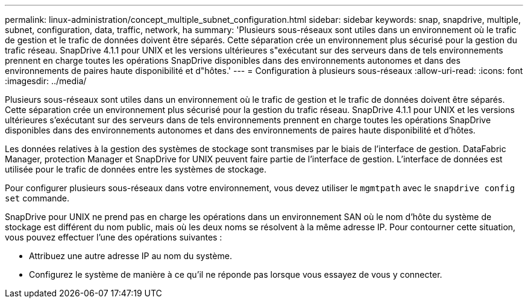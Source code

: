 ---
permalink: linux-administration/concept_multiple_subnet_configuration.html 
sidebar: sidebar 
keywords: snap, snapdrive, multiple, subnet, configuration, data, traffic, network, ha 
summary: 'Plusieurs sous-réseaux sont utiles dans un environnement où le trafic de gestion et le trafic de données doivent être séparés. Cette séparation crée un environnement plus sécurisé pour la gestion du trafic réseau. SnapDrive 4.1.1 pour UNIX et les versions ultérieures s"exécutant sur des serveurs dans de tels environnements prennent en charge toutes les opérations SnapDrive disponibles dans des environnements autonomes et dans des environnements de paires haute disponibilité et d"hôtes.' 
---
= Configuration à plusieurs sous-réseaux
:allow-uri-read: 
:icons: font
:imagesdir: ../media/


[role="lead"]
Plusieurs sous-réseaux sont utiles dans un environnement où le trafic de gestion et le trafic de données doivent être séparés. Cette séparation crée un environnement plus sécurisé pour la gestion du trafic réseau. SnapDrive 4.1.1 pour UNIX et les versions ultérieures s'exécutant sur des serveurs dans de tels environnements prennent en charge toutes les opérations SnapDrive disponibles dans des environnements autonomes et dans des environnements de paires haute disponibilité et d'hôtes.

Les données relatives à la gestion des systèmes de stockage sont transmises par le biais de l'interface de gestion. DataFabric Manager, protection Manager et SnapDrive for UNIX peuvent faire partie de l'interface de gestion. L'interface de données est utilisée pour le trafic de données entre les systèmes de stockage.

Pour configurer plusieurs sous-réseaux dans votre environnement, vous devez utiliser le `mgmtpath` avec le `snapdrive config set` commande.

SnapDrive pour UNIX ne prend pas en charge les opérations dans un environnement SAN où le nom d'hôte du système de stockage est différent du nom public, mais où les deux noms se résolvent à la même adresse IP. Pour contourner cette situation, vous pouvez effectuer l'une des opérations suivantes :

* Attribuez une autre adresse IP au nom du système.
* Configurez le système de manière à ce qu'il ne réponde pas lorsque vous essayez de vous y connecter.

